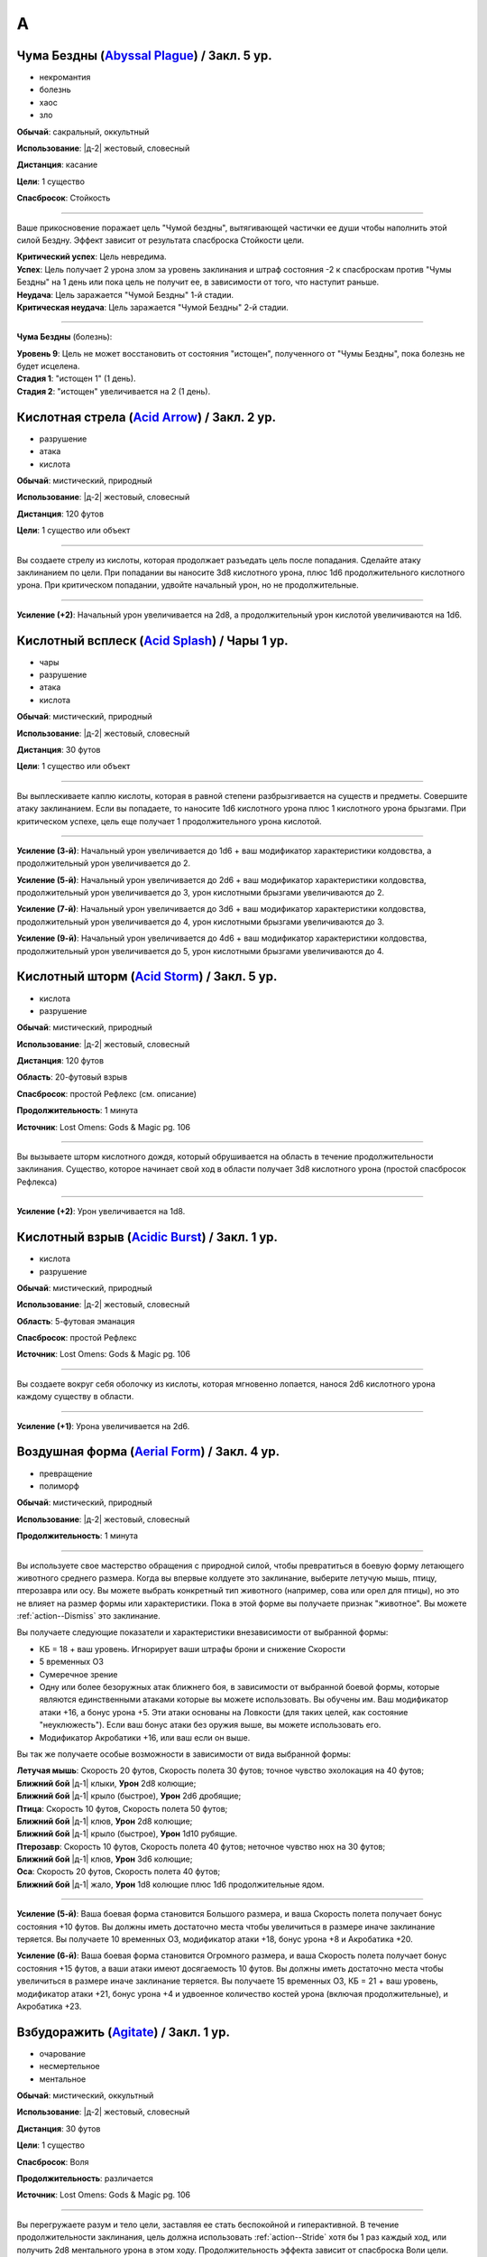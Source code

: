 A
~~~~~~~~

.. _spell--a--Abyssal-Plague:

Чума Бездны (`Abyssal Plague <https://2e.aonprd.com/Spells.aspx?ID=1>`_) / Закл. 5 ур.
"""""""""""""""""""""""""""""""""""""""""""""""""""""""""""""""""""""""""""""""""""""""""

- некромантия
- болезнь
- хаос
- зло

**Обычай**: сакральный, оккультный

**Использование**: |д-2| жестовый, словесный

**Дистанция**: касание

**Цели**: 1 существо

**Спасбросок**: Стойкость

----------

Ваше прикосновение поражает цель "Чумой бездны", вытягивающей частички ее души чтобы наполнить этой силой Бездну.
Эффект зависит от результата спасброска Стойкости цели.

| **Критический успех**: Цель невредима.
| **Успех**: Цель получает 2 урона злом за уровень заклинания и штраф состояния -2 к спасброскам против "Чумы Бездны" на 1 день или пока цель не получит ее, в зависимости от того, что наступит раньше.
| **Неудача**: Цель заражается "Чумой Бездны" 1-й стадии.
| **Критическая неудача**: Цель заражается "Чумой Бездны" 2-й стадии.

.. versionchanged:: /errata-r1
	Убран признак "атака".

----------

**Чума Бездны** (болезнь):

| **Уровень 9**: Цель не может восстановить от состояния "истощен", полученного от "Чумы Бездны", пока болезнь не будет исцелена.
| **Стадия 1**: "истощен 1" (1 день).
| **Стадия 2**: "истощен" увеличивается на 2 (1 день).



.. _spell--a--Acid-Arrow:

Кислотная стрела (`Acid Arrow <http://2e.aonprd.com/Spells.aspx?ID=2>`_) / Закл. 2 ур.
"""""""""""""""""""""""""""""""""""""""""""""""""""""""""""""""""""""""""""""""""""""""""

- разрушение
- атака
- кислота

**Обычай**: мистический, природный

**Использование**: |д-2| жестовый, словесный

**Дистанция**: 120 футов

**Цели**: 1 существо или объект

----------

Вы создаете стрелу из кислоты, которая продолжает разъедать цель после попадания.
Сделайте атаку заклинанием по цели.
При попадании вы наносите 3d8 кислотного урона, плюс 1d6 продолжительного кислотного урона.
При критическом попадании, удвойте начальный урон, но не продолжительные.

----------

**Усиление (+2)**: Начальный урон увеличивается на 2d8, а продолжительный урон кислотой увеличиваются на 1d6.



.. _spell--a--Acid-Splash:

Кислотный всплеск (`Acid Splash <http://2e.aonprd.com/Spells.aspx?ID=3>`_) / Чары 1 ур.
"""""""""""""""""""""""""""""""""""""""""""""""""""""""""""""""""""""""""""""""""""""""""

- чары
- разрушение
- атака
- кислота

**Обычай**: мистический, природный

**Использование**: |д-2| жестовый, словесный

**Дистанция**: 30 футов

**Цели**: 1 существо или объект

----------

Вы выплескиваете каплю кислоты, которая в равной степени разбрызгивается на существ и предметы.
Совершите атаку заклинанием.
Если вы попадаете, то наносите 1d6 кислотного урона плюс 1 кислотного урона брызгами.
При критическом успехе, цель еще получает 1 продолжительного урона кислотой.

----------

**Усиление (3-й)**: Начальный урон увеличивается до 1d6 + ваш модификатор характеристики колдовства, а продолжительный урон увеличивается до 2.

**Усиление (5-й)**: Начальный урон увеличивается до 2d6 + ваш модификатор характеристики колдовства, продолжительный урон увеличивается до 3, урон кислотными брызгами увеличиваются до 2.

**Усиление (7-й)**: Начальный урон увеличивается до 3d6 + ваш модификатор характеристики колдовства, продолжительный урон увеличивается до 4, урон кислотными брызгами увеличиваются до 3.

**Усиление (9-й)**: Начальный урон увеличивается до 4d6 + ваш модификатор характеристики колдовства, продолжительный урон увеличивается до 5, урон кислотными брызгами увеличиваются до 4.



.. _spell--a--Acid-Storm:

Кислотный шторм (`Acid Storm <https://2e.aonprd.com/Spells.aspx?ID=564>`_) / Закл. 5 ур.
"""""""""""""""""""""""""""""""""""""""""""""""""""""""""""""""""""""""""""""""""""""""""

- кислота
- разрушение

**Обычай**: мистический, природный

**Использование**: |д-2| жестовый, словесный

**Дистанция**: 120 футов

**Область**: 20-футовый взрыв

**Спасбросок**: простой Рефлекс (см. описание)

**Продолжительность**: 1 минута

**Источник**: Lost Omens: Gods & Magic pg. 106

----------

Вы вызываете шторм кислотного дождя, который обрушивается на область в течение продолжительности заклинания.
Существо, которое начинает свой ход в области получает 3d8 кислотного урона (простой спасбросок Рефлекса)

----------

**Усиление (+2)**: Урон увеличивается на 1d8.



.. _spell--a--Acidic-Burst:

Кислотный взрыв (`Acidic Burst <https://2e.aonprd.com/Spells.aspx?ID=565>`_) / Закл. 1 ур.
""""""""""""""""""""""""""""""""""""""""""""""""""""""""""""""""""""""""""""""""""""""""""""""

- кислота
- разрушение

**Обычай**: мистический, природный

**Использование**: |д-2| жестовый, словесный

**Область**: 5-футовая эманация

**Спасбросок**: простой Рефлекс

**Источник**: Lost Omens: Gods & Magic pg. 106

----------

Вы создаете вокруг себя оболочку из кислоты, которая мгновенно лопается, нанося 2d6 кислотного урона каждому существу в области.

----------

**Усиление (+1)**: Урона увеличивается на 2d6.



.. _spell--a--Aerial-Form:

Воздушная форма (`Aerial Form <http://2e.aonprd.com/Spells.aspx?ID=4>`_) / Закл. 4 ур.
"""""""""""""""""""""""""""""""""""""""""""""""""""""""""""""""""""""""""""""""""""""""""

- превращение
- полиморф

**Обычай**: мистический, природный

**Использование**: |д-2| жестовый, словесный

**Продолжительность**: 1 минута

----------

Вы используете свое мастерство обращения с природной силой, чтобы превратиться в боевую форму летающего животного среднего размера.
Когда вы впервые колдуете это заклинание, выберите летучую мышь, птицу, птерозавра или осу.
Вы можете выбрать конкретный тип животного (например, сова или орел для птицы), но это не влияет на размер формы или характеристики.
Пока в этой форме вы получаете признак "животное".
Вы можете :ref:`action--Dismiss` это заклинание.

Вы получаете следующие показатели и характеристики внезависимости от выбранной формы:

* КБ = 18 + ваш уровень. Игнорирует ваши штрафы брони и снижение Скорости
* 5 временных ОЗ
* Сумеречное зрение
* Одну или более безоружных атак ближнего боя, в зависимости от выбранной боевой формы, которые являются единственными атаками которые вы можете использовать. Вы обучены им. Ваш модификатор атаки +16, а бонус урона +5. Эти атаки основаны на Ловкости (для таких целей, как состояние "неуклюжесть"). Если ваш бонус атаки без оружия выше, вы можете использовать его.
* Модификатор Акробатики +16, или ваш если он выше.

Вы так же получаете особые возможности в зависимости от вида выбранной формы:

| **Летучая мышь**: Скорость 20 футов, Скорость полета 30 футов; точное чувство эхолокация на 40 футов;
| **Ближний бой** |д-1| клыки, **Урон** 2d8 колющие;
| **Ближний бой** |д-1| крыло (быстрое), **Урон** 2d6 дробящие;

| **Птица**: Скорость 10 футов, Скорость полета 50 футов;
| **Ближний бой** |д-1| клюв, **Урон** 2d8 колющие;
| **Ближний бой** |д-1| крыло (быстрое), **Урон** 1d10 рубящие.

| **Птерозавр**: Скорость 10 футов, Скорость полета 40 футов; неточное чувство нюх на 30 футов;
| **Ближний бой** |д-1| клюв, **Урон** 3d6 колющие;

| **Оса**: Скорость 20 футов, Скорость полета 40 футов;
| **Ближний бой** |д-1| жало, **Урон** 1d8 колющие плюс 1d6 продолжительные ядом.

----------

**Усиление (5-й)**: Ваша боевая форма становится Большого размера, и ваша Скорость полета получает бонус состояния +10 футов.
Вы должны иметь достаточно места чтобы увеличиться в размере иначе заклинание теряется.
Вы получаете 10 временных ОЗ, модификатор атаки +18, бонус урона +8 и Акробатика +20.

**Усиление (6-й)**: Ваша боевая форма становится Огромного размера, и ваша Скорость полета получает бонус состояния +15 футов, а ваши атаки имеют досягаемость 10 футов.
Вы должны иметь достаточно места чтобы увеличиться в размере иначе заклинание теряется.
Вы получаете 15 временных ОЗ, КБ = 21 + ваш уровень, модификатор атаки +21, бонус урона +4 и удвоенное количество костей урона (включая продолжительные), и Акробатика +23.



.. _spell--a--Agitate:

Взбудоражить (`Agitate <https://2e.aonprd.com/Spells.aspx?ID=566>`_) / Закл. 1 ур.
"""""""""""""""""""""""""""""""""""""""""""""""""""""""""""""""""""""""""""""""""""""""""

- очарование
- несмертельное
- ментальное

**Обычай**: мистический, оккультный

**Использование**: |д-2| жестовый, словесный

**Дистанция**: 30 футов

**Цели**: 1 существо

**Спасбросок**: Воля

**Продолжительность**: различается

**Источник**: Lost Omens: Gods & Magic pg. 106

----------

Вы перегружаете разум и тело цели, заставляя ее стать беспокойной и гиперактивной.
В течение продолжительности заклинания, цель должна использовать :ref:`action--Stride` хотя бы 1 раз каждый ход, или получить 2d8 ментального урона в этом ходу.
Продолжительность эффекта зависит от спасброска Воли цели.

| **Критический успех**: Заклинание не имеет эффекта.
| **Успех**: Продолжительность 1 раунд.
| **Неудача**: Продолжительность 2 раунда.
| **Критическая неудача**: Продолжительность 4 раунда.

----------

**Усиление (+1)**: Урон увеличивается на 2d8.



.. _spell--a--Air-Bubble:

Воздушный пузырь (`Air Bubble <http://2e.aonprd.com/Spells.aspx?ID=5>`_) / Закл. 1 ур.
"""""""""""""""""""""""""""""""""""""""""""""""""""""""""""""""""""""""""""""""""""""""""

- воплощение
- воздух

**Обычай**: мистический, сакральный, природный

**Использование**: |д-р| словесный

**Триггер**: Существо в пределах дистанции попадает в окружение, где оно не может дышать.

**Дистанция**: 60 футов

**Цели**: спровоцировавшее существо

**Продолжительность**: 1 минута

----------

Вокруг головы цели появляется пузырь чистого воздуха, позволяющий ей нормально дышать.
Эффект заканчивается, как только цель возвращается в условия, где она может нормально дышать.



.. _spell--a--Air-Walk:

Хождение по воздуху (`Air Walk <http://2e.aonprd.com/Spells.aspx?ID=6>`_) / Закл. 4 ур.
"""""""""""""""""""""""""""""""""""""""""""""""""""""""""""""""""""""""""""""""""""""""""

- превращение
- воздух

**Обычай**: сакральный, природный

**Использование**: |д-2| жестовый, словесный

**Дистанция**: касание

**Цели**: 1 существо

**Продолжительность**: 5 минут

----------

Цель может ходить по воздуху, как если бы это была твердая поверхность.
Таким образом, она может поднимать или спускаться под углом в 45 градусов.



.. _spell--a--Alarm:

Тревога (`Alarm <http://2e.aonprd.com/Spells.aspx?ID=7>`_) / Закл. 1 ур.
""""""""""""""""""""""""""""""""""""""""""""""""""""""""""""""""""""""""""""""""""""""""

- преграждение

**Обычай**: мистический, сакральный, оккультный, природный

**Использование**: 10 минут (жестовый, словесный, материальный)

**Требования**: 3 зм серебряный колокольчик фокусировки

**Дистанция**: касание

**Область**: 20-футовый взрыв

**Продолжительность**: 8 часов

----------

Вы защищаете область, чтобы вас предупредило, когда существа входят без вашего разрешения.
Выберите пароль, когда колдуете *тревогу*.
Всякий раз, когда Маленькое (или больше) существо входит в область заклинания не сказав пароль, *тревога* отправит вам ментальное предупреждение (в этом случае, заклинание получает признак "ментальное") или слуховое со звуком и громкостью ручного колокольчика (в этом случае, заклинание получает признак "слуховое").
Оба варианта автоматически разбудят вас, и колокольчик позволяет каждому существу в области пройти проверку Восприятия с КС 15 чтобы проснуться.
Существо знающее о *тревоге* должно пройти проверку Скрытности с КС заклинания иначе заклинание сработает при входе в область.

----------

**Усиление (3-й)**: Вы можете уточнить критерии по которым сработает *тревога*, например орки или замаскированные люди.



.. _spell--a--Alter-Reality:

Изменение реальности (`Alter Reality <https://2e.aonprd.com/Spells.aspx?ID=8>`_) / Закл. 10 ур.
"""""""""""""""""""""""""""""""""""""""""""""""""""""""""""""""""""""""""""""""""""""""""""""""""

- прорицание

**Обычай**: оккультный

**Использование**: |д-3| жестовый, словесный, материальный

----------

Вы используете свои оккультные знания и силу вашего разума чтобы управлять духовной мультивселенной, что приводит к любому из следующих эффектов.

* Повторите любое оккультное заклинание 9-го уровня или ниже
* Повторите любое неоккультное заклинание 7-го уровня или ниже
* Произведите любой эффект, уровень силы которого соответствует вышеуказанным эффектам
* Обратите некоторые эффекты, которые относятся к заклинанию *желание*

Мастер может разрешить вам попробовать произвести эффект больший, чем эти, но это может быть опасно, или заклинание может иметь только частичный эффект.



.. _spell--a--Anathematic-Reprisal:

Предание анафеме (`Anathematic Reprisal <http://2e.aonprd.com/Spells.aspx?ID=9>`_) / Закл. 4 ур.
""""""""""""""""""""""""""""""""""""""""""""""""""""""""""""""""""""""""""""""""""""""""""""""""""""""

- очарование
- ментальное

**Обычай**: сакральный

**Использование**: |д-р| жестовый, словесный

**Триггер**: Существо совершает акт анафемы вашего божества.

**Дистанция**: 30 футов

**Цели**: спровоцировавшее существо

**Спасбросок**: Воля

----------

Вы наказываете существо, которое преступает против вашего божества, используя муки, которые вы чувствуете, видя, как совершается анафема вашего божества.

Вы можете произнести это заклинание только тогда, когда существо активно совершает уникальный акт анафемы.
Например, если создание нежити это анафема вашего божества, вы можете использовать заклинание на некроманте, который только что создал нежить у вас на глазах, но не на неживое существо только за факт его существования.

Вы наносите цели 4d6 ментального урона, но простой спасбросок Воли может снизить этот урон.
Если оно пройдено неудачно, то так же "одурманено 1" на 1 раунд.
Существо после этого, временно иммунно на 1 минуту.

----------

**Усиление (+1)**: Урон увеличивается на 1d6.



.. _spell--a--Animal-Form:

Форма животного (`Animal Form <http://2e.aonprd.com/Spells.aspx?ID=10>`_) / Закл. 2 ур.
"""""""""""""""""""""""""""""""""""""""""""""""""""""""""""""""""""""""""""""""""""""""""

- превращение
- полиморф

**Обычай**: природный

**Использование**: |д-2| жестовый, словесный

**Продолжительность**: 1 минута

----------

Вы призываете природную энергию чтобы превратиться в боевую форму животного среднего размера.
Когда вы впервые колдуете это заклинание, выберите обезьяну, медведя, быка, собаку/волка, кошачьего, оленя, лягушку, акулу или змею.
Вы можете выбрать конкретный тип животного (например, лев или снежный барс для кошки), но это не влияет на размер формы или характеристики.
Пока в этой форме вы получаете признак "животное".
Вы можете :ref:`action--Dismiss` это заклинание.

Вы получаете следующие показатели и характеристики внезависимости от выбранной формы:

* КБ = 16 + ваш уровень. Игнорирует ваши штрафы брони и снижение Скорости.
* 5 временных ОЗ
* Сумеречное зрение и нюх на 30 футов как неточное чувство.
* Одну или более безоружных атак ближнего боя, в зависимости от выбранной боевой формы, которые являются единственными атаками которые вы можете использовать. Вы обучены им. Ваш модификатор атаки +9, а бонус урона +1. Эти атаки основаны на Силе (для таких целей, как состояние "ослаблен"). Если ваш бонус атаки без оружия выше, вы можете использовать его.
* Модификатор Атлетики +9, или ваш если он выше.

Вы так же получаете особые возможности в зависимости от вида выбранного животного:

| **Обезьяна**: Скорость 25 футов, Скорость карабканья 20 футов;
| **Ближний бой** |д-1| кулак, **Урон** 2d6 дробящие.

| **Медведь**: Скорость 30 футов;
| **Ближний бой** |д-1| пасть, **Урон** 2d8 колющие;
| **Ближний бой** |д-1| когти (быстрое), **Урон** 1d8 рубящие.

| **Бык**: Скорость 30 футов;
| **Ближний бой** |д-1| рога, **Урон** 2d8 колющие.

| **Собака/волк**: Скорость 40 футов;
| **Ближний бой** |д-1| пасть, **Урон** 2d8 колющие.

| **Кошачий**: Скорость 40 футов;
| **Ближний бой** |д-1| пасть, **Урон** 2d6 колющие;
| **Ближний бой** |д-1| когти (быстрое), **Урон** 1d10 рубящие.

| **Олень**: Скорость 50 футов;
| **Ближний бой** |д-1| оленьи рога, **Урон** 2d6 колющие;

| **Лягушка**: Скорость 25 футов, Скорость плаванья 25 футов;
| **Ближний бой** |д-1| пасть, **Урон** 2d6 дробящие;
| **Ближний бой** |д-1| язык (досягаемость 15 футов), **Урон** 2d4 дробящие.

| **Акула**: Скорость плаванья 35 футов;
| **Ближний бой** |д-1| пасть, **Урон** 2d8 колющие;
| дыхание под водой, но не на воздухе.

| **Змея**: Скорость 20 футов, Скорость карабканья 20 футов, Скорость плаванья 20 футов;
| **Ближний бой** |д-1| клыки, **Урон** 2d4 колющие плюс 1d6 ядом.

----------

**Усиление (3-й)**: Вы получаете 10 временных ОЗ, КБ = 17 + ваш уровень, модификатор атаки +14, бонус урона +5 и Атлетика +14.

**Усиление (4-й)**: Ваша боевая форма становится Большого размера, и атаки получают досягаемость 10 футов.
Вы должны иметь достаточно места чтобы увеличиться в размере иначе заклинание теряется.
Вы получаете 15 временных ОЗ, КБ = 18 + ваш уровень, модификатор атаки +16, бонус урона +9 и Атлетика +16.

**Усиление (5-й)**: Ваша боевая форма становится Огромного размера, и атаки получают досягаемость 15 футов.
Вы должны иметь достаточно места чтобы увеличиться в размере иначе заклинание теряется.
Вы получаете 20 временных ОЗ, КБ = 18 + ваш уровень, модификатор атаки +18, бонус урона +7 и удвоенное количество костей урона, и Атлетика +20.



.. _spell--a--Animal-Messenger:

Зверь-посланник (`Animal Messenger <http://2e.aonprd.com/Spells.aspx?ID=11>`_) / Закл. 2 ур.
""""""""""""""""""""""""""""""""""""""""""""""""""""""""""""""""""""""""""""""""""""""""""""""

- очарование
- ментальное

**Обычай**: природный

**Использование**: 1 минута (жестовый, словесный, материальный)

**Дистанция**: 120 футов

**Продолжительность**: в описании

----------

Вы предлагаете еду, и обычное крошечное дикое животное в пределах досягаемости приближается, чтобы съесть ее.
Вы запечатлеваете в животного образ, направление и расстояние очевидного места или ориентира, хорошо известного вам.
Опционально, вы можете прикрепить к нему маленький объект или записку легкой массы.
Животное делает все возможное, чтобы добраться до места назначения; если оно добирается туда, оно ждет поблизости, пока не истечет срок действия, позволяя другим невраждебным существам приблизиться к нему и снять прикрепленный объект.
Заклинание заканчивается после 24 часов или когда с существа снимается прикрепленный объект, в зависимости от того, что произойдет раньше.

Если в радиусе использования заклинания нет крошечных диких животных, оно пропадает.

.. versionadded:: /errata-r1
	Добавлено детальное условие окончания заклинания.



.. _spell--a--Animal-Vision:

Животный взор (`Animal Vision <http://2e.aonprd.com/Spells.aspx?ID=12>`_) / Закл. 3 ур.
"""""""""""""""""""""""""""""""""""""""""""""""""""""""""""""""""""""""""""""""""""""""""

- прорицание
- ментальное

**Обычай**: природный

**Использование**: 1 минута (жестовый, словесный, материальный)

**Дистанция**: 120 футов

**Цели**: 1 животное

**Продолжительность**: 1 час

----------

Вы присоединяетесь к ощущениям цели, что позволяет вам видеть, слышать и ощущать все, что она чувствует в течение всего времени действия заклинания.
Если цель не желает чтобы вы это делали, она может сделать спасбросок Воли, отменяя заклинание при успехе, но большинство животных не утруждают себя этим.
Подключаясь к органам чувств цели, вы не можете использовать органы чувств вашего собственного тела, но вы можете переключаться туда-сюда между своими органами чувств и чувствами животного, используя одно действие, которое имеет признак концентрации.



.. _spell--a--Animus-Mine:

Мысленная бомба (`Animus Mine <https://2e.aonprd.com/Spells.aspx?ID=567>`_) / Закл. 2 ур.
"""""""""""""""""""""""""""""""""""""""""""""""""""""""""""""""""""""""""""""""""""""""""

- преграждение
- ментальное

**Обычай**: оккультный

**Использование**: |д-2| жестовый, словесный, материальный

**Спасбросок**: Воля

**Продолжительность**: 1 час

**Источник**: Lost Omens: Gods & Magic pg. 106

----------

Вы внедряете в свой разум ментальную мину, которая взрывается когда кто-то пытается воздействовать на ваши мысли.
Вы можете использовать одиночное действие (|д-1|), которое имеет признак "концентрация", чтобы подавить эффекты мины на 1 раунд, что позволяет кому-либо безопасно использовать на вас ментальный эффект.
Вы можете :ref:`action--Dismiss` это заклинание.

Первое существо, которое использует против вас ментальный эффект, провоцирует срабатывание мины *мысленной бомбы*, из-за чего заклинание заканчивается.
*Мысленная бомба* наносит 4d8 ментального урона спровоцировавшему существу, которое должно сделать спасбросок Воли.

| **Критический успех**: Существо невредимо.
| **Успех**: Существо получает половину урона.
| **Неудача**: Существо получает полный урон и состояние "ошеломлено 1".
| **Критическая неудача**: Существо получает двойной урон и состояние "ошеломлено 1". Спровоцировавший ментальный эффект не подействовал на вас.

----------

**Усиление (+1)**: Урон увеличивается на 2d8.



.. _spell--a--Ant-Haul:

Муравьиная добыча (`Ant Haul <http://2e.aonprd.com/Spells.aspx?ID=13>`_) / Закл. 1 ур.
"""""""""""""""""""""""""""""""""""""""""""""""""""""""""""""""""""""""""""""""""""""""""

- превращение

**Обычай**: мистический, природный

**Использование**: |д-2| жестовый, словесный

**Дистанция**: касание

**Цели**: 1 существо

**Продолжительность**: 8 часов

----------

Вы укрепляете опорно-двигательный аппарат цели, чтобы нести больше веса.
Цель может переносить на 3 больше массы чем обычно прежде чем стать перегруженной, и на 6 больше максимальной массы.



.. _spell--a--Anticipate-Peril:

Предвидение опасности (`Anticipate Peril <https://2e.aonprd.com/Spells.aspx?ID=568>`_) / Закл. 1 ур.
"""""""""""""""""""""""""""""""""""""""""""""""""""""""""""""""""""""""""""""""""""""""""""""""""""""

- прорицание

**Обычай**: мистический, оккультный

**Использование**: |д-2| жестовый, словесный

**Дистанция**: 30 футов

**Цели**: 1 существо

**Продолжительность**: 10 минут

**Источник**: Lost Omens: Gods & Magic pg. 107

----------

Вы даете цели кратковременное провидение.
Цель получает бонус состояния +1 к своему следующему броску инициативы, после которого заклинание заканчивается.

----------

**Усиление (+2)**: Бонус состояния увеличивается на 1, до максимальных +4 на 7-м уровне.



.. _spell--a--Antimagic-Field:

Поле антимагии (`Antimagic Field <https://2e.aonprd.com/Spells.aspx?ID=14>`_) / Закл. 8 ур.
""""""""""""""""""""""""""""""""""""""""""""""""""""""""""""""""""""""""""""""""""""""""""""""

- :rare:`редкое`
- преграждение

**Обычай**: мистический, сакральный, оккультный

**Использование**: |д-3| жестовый, словесный, материальный

**Область**: 10-футовая эманация

**Продолжительность**: поддерживаемое вплоть до 1 минуты

----------

Вы отталкиваете всю магию из области заклинания, предотвращая действие заклинаний и другой магии.
Заклинания не могут проникнуть в эту область, магические предметы перестают функционировать в ней, и никто внутри не может произносить заклинания или использовать магические способности.
Точно так же заклинания, такие как :ref:`spell--d--Dispel-Magic`, не могут влиять на само поле, если только они не имеют более высокий уровень.
Магические эффекты возобновляются в тот момент, когда они выходят за пределы поля.
Например, луч, выпущенный с одной стороны поля, может быть нацелен на существо с другой стороны (если колдун и цель находятся вне поля).
Призванное существо исчезает, но появляется снова, если поле сдвинется или закончится.
Одетые (*invested*) магические предметы перестают функционировать, но они остаются одетыми и возобновляют работу, когда выходят из поля; повышение характеристики от наивысшего предмета не подавляется внутри поля.
Заклинания более высокого уровня, чем *поле антимагии*, преодолевают его эффекты и даже могут быть использованы существом внутри поля.

Поле нарушает только магию, так что *длинный меч +3* все еще работает как длинный меч.
Магически созданные существа (такие как големы), функционируют нормально внутри поля.



.. _spell--a--Avatar:

Аватар (`Avatar <https://2e.aonprd.com/Spells.aspx?ID=16>`_) / Закл. 10 ур.
"""""""""""""""""""""""""""""""""""""""""""""""""""""""""""""""""""""""""""""""""""""""""

- превращение
- полиморф

**Обычай**: сакральный

**Использование**: |д-2| жестовый, словесный

**Продолжительность**: 1 минута

----------

Вы превращаетесь в аватар своего божества, принимая боевую форму огромного размера.
Вам необходимо место чтобы увеличиться в размере, иначе заклинание теряется.
В этой форме у вас есть руки, и вы можете использовать действия с признаком "воздействие".
Вы можете :ref:`action--Dismiss` это заклинание.

Вы получаете следующие показатели и способности внезависимости от того, боевую форму какого божества выбрали:

* КБ = 25 + ваш уровень. Игнорирует ваши штрафы брони и снижение Скорости
* 30 временных ОЗ
* Ночное зрение
* Одну или более атак, специфичных для боевой формы вашего божества, которые являются единственными атаками которые вы можете использовать. Вы обучены им. Ваш модификатор атаки +33 и вы используете указанный урон. Атаки ближнего боя основаны на Силе (для таких целей, как состояние "ослаблен"), если только у них нет признака "точное", а все дистанционные атаки основаны на Ловкости. Атаки которые наносят позитивный или негативный урон не исцеляют существ.
* Модификатор Атлетики +35, или ваш если он выше.

Вы так же получаете особые возможности в зависимости от вашего божества:

| **Абадар**: Скорость 25 футов, Скорость рытья 30 футов, иммунитет обездвиживанию;
| **Дистанционная** |д-1| арбалет (шаг дистанции 120 футов, перезарядка 1), **Урон** 6d10+3 колющий;

| **Асмодей**: Скорость 70 футов, :ref:`spell--a--Air-Walk`;
| **Ближний бой** |д-1| булава (досягаемость 15 футов), **Урон** 6d10+6 дробящий;
| **Дистанционная** |д-1| адское пламя (дистанция 120 футов), **Урон** 6d6+3 огненный;

| **Калистрия**: Скорость 30 футов, Скорость полета 70 футов;
| **Ближний бой** |д-1| хлыст (разоружение, точное, несмертельное, досягаемость 20 футов), **Урон** 6d4+6 рубящий;
| **Дистанционная** |д-1| сладостное жало (дистанция 60 футов), **Урон** 6d6+3 яд;

| **Кайдэн Кайлин**: Скорость 70 футов, :ref:`spell--a--Air-Walk`, игнорирует сложную и особо сложную местность;
| **Ближний бой** |д-1| рапира (смертельное, досягаемость 15 футов), **Урон** 6d6+6 колющий;
| **Дистанционная** |д-1| брызги эля (дистанция 60 футов), **Урон** 6d6+3 яд;

| **Дезна**: Скорость 30 футов, Скорость полета 70 футов;
| **Ближний бой** |д-1| нож-звезда (быстрое, точное, смертельное, серебряное, досягаемость 15 футов, метательное 60 футов), **Урон** 6d4+6 колющий;
| **Дистанционная** |д-1| лунный луч (серебряный, дистанция 120 футов), **Урон** 6d6+3 огненный;

| **Эрастил**: Скорость 70 футов, :ref:`spell--a--Air-Walk`, игнорирует сложную и особо сложную местность;
| **Дистанционная** |д-1| длинный лук (смертельное, шаг дистанции 150 футов), **Урон** 6d8+3 колющий;

| **Горум**: Скорость 70 футов, иммунитет обездвиживанию;
| **Ближний бой** |д-1| двуручный меч (универсальное колющее, досягаемость 15 футов), **Урон** 6d12+6 рубящий;

| **Гозрей**: нет наземной Скорости, Скорость полета 70 футов, Скорость плавания 70 футов, игнорирует сложную и особо сложную местность;
| **Ближний бой** |д-1| волны (bull rush, досягаемость 15 футов, метательное 20 футов), **Урон** 6d8+6 дробящий;
| **Дистанционная** |д-1| ветер (универсальное электрическое, дистанция 120 футов), **Урон** 6d6+3 дробящий;

| **Айомедэй**: Скорость 70 футов, :ref:`spell--a--Air-Walk`, щит (Твердость 15, не получает урона);
| **Ближний бой** |д-1| длинный меч (универсальное колющее, досягаемость 15 футов), **Урон** 6d8+6 рубящий;

| **Ирори**: Скорость 80 футов, :ref:`spell--a--Air-Walk`;
| **Ближний бой** |д-1| беспрепятственный удар (быстрое, точное, универсальное колющее или рубящее, досягаемость 15 футов), **Урон** 6d8+6 дробящий;
| **Дистанционная** |д-1| удар ветра (дистанция 60 футов), **Урон** 6d4+6 дробящий;

| **Ламашту**: Скорость 30 футов, Скорость полета 70 футов;
| **Ближний бой** |д-1| фальшион (силовое, досягаемость 15 футов), **Урон** 6d10+6 рубящий;
| **Дистанционная** |д-1| воды Ламашту (дистанция 120 футов), **Урон** 6d6+3 яд;

| **Нефис**: Скорость 70 футов, :ref:`spell--a--Air-Walk`;
| **Дистанционная** |д-1| чистая магия (универсальное холод, электричество или огонь, дистанция 120 футов), **Урон** 6d6 силой;

| **Норгорбер**: Скорость 70 футов, :ref:`spell--a--Air-Walk`, игнорирует сложную и особо сложную местность;
| **Ближний бой** |д-1| короткий меч (быстрое, точное, универсальное рубящее, досягаемость 15 футов), **Урон** 6d6+6 колющий;
| **Дистанционная** |д-1| черный палец (дистанция 120 футов), **Урон** 6d6+3 яд;

| **Фаразма**: Скорость 70 футов, :ref:`spell--a--Air-Walk`;
| **Ближний бой** |д-1| кинжал (быстрое, точное, досягаемость 15 футов, метательное 40 футов), **Урон** 6d6+6 рубящий;
| **Дистанционная** |д-1| спиральный взрыв (дистанция 120 футов, урон только нежити), **Урон** 6d8+3 позитивный;

| **Ровагуг**: Скорость 50 футов, Скорость рытья 30 футов, иммунитет обездвиживанию;
| **Ближний бой** |д-1| челюсти (досягаемость 15 футов), **Урон** 6d12+6 колющий;
| **Ближний бой** |д-1| нога (быстрое, универсальное колющий, досягаемость 15 футов), **Урон** 6d8+6 дробящий;

| **Саренрэй**: Скорость 30 футов, Скорость полета 70 футов;
| **Ближний бой** |д-1| скимитар (силовое, несмертельное, досягаемость 15 футов), **Урон** 6d6+6 рубящий;
| **Дистанционная** |д-1| вечное пламя (несмертельное, дистанция 120 футов), **Урон** 6d6+3 огонь;

| **Шелин**: Скорость 70 футов, :ref:`spell--a--Air-Walk`, игнорирует сложную и особо сложную местность;
| **Ближний бой** |д-1| глефа (смертельное d8, несмертельное, досягаемость 20 футов), **Урон** 6d8+6 рубящий;
| **Дистанционная** |д-1| мелодия внутренней красоты (несмертельное, дистанция 120 футов), **Урон** 6d6+3 звук;

| **Тораг**: Скорость 50 футов, Скорость рытья 30 футов, иммунитет обездвиживанию, щит (Твердость 15, не получает урона);
| **Ближний бой** |д-1| боевой молот (bull rush, досягаемость 15 футов), **Урон** 6d8+6 дробящий;

| **Ургатоа**: Скорость 70 футов, :ref:`spell--a--Air-Walk`;
| **Ближний бой** |д-1| коса (смертельное d10, точное, опрокидывание, досягаемость 15 футов), **Урон** 6d10+6 рубящий;
| **Дистанционная** |д-1| бледная чума (дистанция 120 футов), **Урон** 6d6+3 негативный;

| **Зон-Кутон**: Скорость 70 футов, :ref:`spell--a--Air-Walk`, игнорирует сложную и особо сложную местность;
| **Ближний бой** |д-1| шипастая цепь (разоружение, опрокидывание, досягаемость 15 футов), **Урон** 6d8+6 рубящий;
| **Дистанционная** |д-1| полуночная боль (ментальное, несмертельное, дистанция 120 футов), **Урон** 6d6+3 ментальный;



.. _spell--a--Augury:

Предзнаменование (`Augury <http://2e.aonprd.com/Spells.aspx?ID=15>`_) / Закл. 2 ур.
"""""""""""""""""""""""""""""""""""""""""""""""""""""""""""""""""""""""""""""""""""""""""

- прорицание
- предсказание

**Обычай**: сакральный, оккультный

**Использование**: 10 минут (материальный, жестовый, словесный)

----------

Вы получаете мимолетный образ будущего.
Во время произнесения этого заклинания спросите о результатах определенного хода действий.
Заклинание может предсказать результат будущего на ближайшие 30 минут и сообщает наилучшее предположение Мастера из следующим возможных результатов:

| **Благо**: Результат будет благоприятным
| **Беда**: Результат будет плохим
| **Благо и беда**: Результаты будут представлять собой смесь хорошего и плохого.
| **Ничего**: Не будет результатов которые можно назвать плохими или хорошими.

Мастер делает тайную чистую проверку с КС 6.
При провале, результат всегда "Ничего".
Это делает невозможным определить, является ли точным результат "ничего".
Если кто-то спрашивает о том же самом, что и при первом предыдущем использовании заклинания, Мастер использует результат тайной проверки от первого раза.
Однако, если обстоятельства поменялись, возможно что и результат будет другим.
